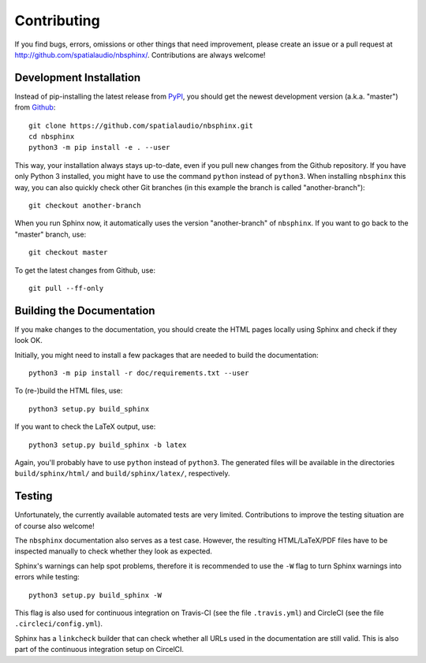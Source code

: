 Contributing
============

If you find bugs, errors, omissions or other things that need improvement,
please create an issue or a pull request at
http://github.com/spatialaudio/nbsphinx/.
Contributions are always welcome!


Development Installation
------------------------

Instead of pip-installing the latest release from PyPI_, you should get the
newest development version (a.k.a. "master") from Github_::

   git clone https://github.com/spatialaudio/nbsphinx.git
   cd nbsphinx
   python3 -m pip install -e . --user

This way, your installation always stays up-to-date, even if you pull new
changes from the Github repository.  If you have only Python 3 installed, you
might have to use the command ``python`` instead of ``python3``.
When installing ``nbsphinx`` this way, you can also quickly check other Git
branches (in this example the branch is called "another-branch")::

   git checkout another-branch

When you run Sphinx now, it automatically uses the version "another-branch" of
``nbsphinx``.  If you want to go back to the "master" branch, use::

   git checkout master

To get the latest changes from Github, use::

   git pull --ff-only


Building the Documentation
--------------------------

If you make changes to the documentation, you should create the HTML
pages locally using Sphinx and check if they look OK.

Initially, you might need to install a few packages that are needed to build the
documentation::

   python3 -m pip install -r doc/requirements.txt --user

To (re-)build the HTML files, use::

   python3 setup.py build_sphinx

If you want to check the LaTeX output, use::

   python3 setup.py build_sphinx -b latex

Again, you'll probably have to use ``python`` instead of ``python3``.
The generated files will be available in the directories ``build/sphinx/html/``
and ``build/sphinx/latex/``, respectively.

.. _PyPI: https://pypi.org/project/nbsphinx/
.. _Github: https://github.com/spatialaudio/nbsphinx/


Testing
-------

Unfortunately, the currently available automated tests are very limited.
Contributions to improve the testing situation are of course also welcome!

The ``nbsphinx`` documentation also serves as a test case.
However, the resulting HTML/LaTeX/PDF files have to be inspected manually to
check whether they look as expected.

Sphinx's warnings can help spot problems, therefore it is recommended to use the
``-W`` flag to turn Sphinx warnings into errors while testing::

   python3 setup.py build_sphinx -W

This flag is also used for continuous integration on
Travis-CI (see the file ``.travis.yml``) and
CircleCI (see the file ``.circleci/config.yml``).

Sphinx has a ``linkcheck`` builder that can check whether all URLs used in the
documentation are still valid.
This is also part of the continuous integration setup on CircelCI.
